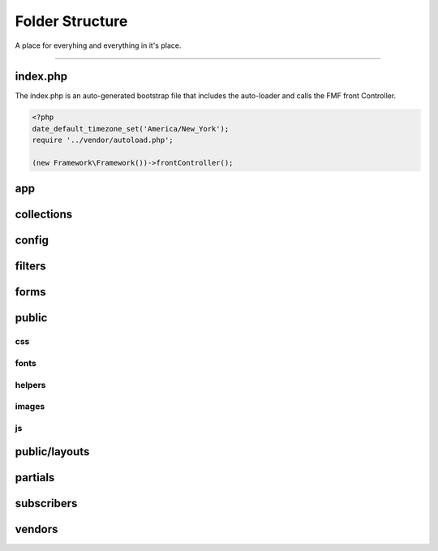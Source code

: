 Folder Structure
================

A place for everyhing and everything in it's place.

---------

index.php
+++++++++

The index.php is an auto-generated bootstrap file that includes the auto-loader and calls the FMF front Controller.

.. code-block:: php

   <?php
   date_default_timezone_set('America/New_York');
   require '../vendor/autoload.php';

   (new Framework\Framework())->frontController();

app
+++

collections
+++++++++++

config
++++++

filters
+++++++

forms
+++++

public
++++++

css
***

fonts
*****

helpers
*******

images
******

js
**

public/layouts
++++++++++++++

partials
++++++++

subscribers
+++++++++++

vendors
+++++++
